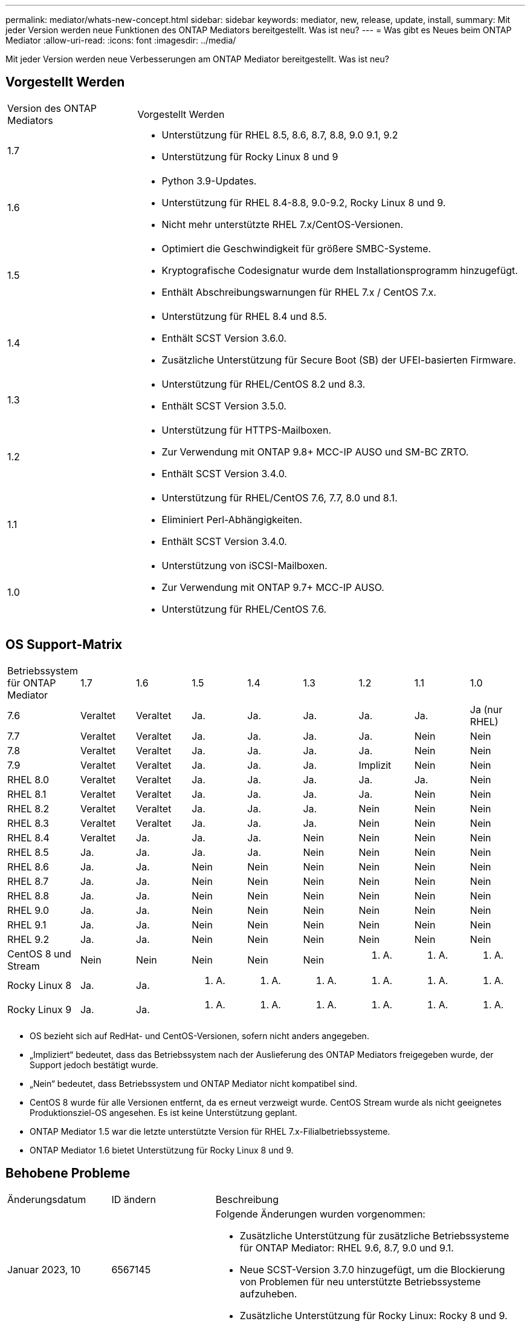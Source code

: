 ---
permalink: mediator/whats-new-concept.html 
sidebar: sidebar 
keywords: mediator, new, release, update, install, 
summary: Mit jeder Version werden neue Funktionen des ONTAP Mediators bereitgestellt. Was ist neu? 
---
= Was gibt es Neues beim ONTAP Mediator
:allow-uri-read: 
:icons: font
:imagesdir: ../media/


[role="lead"]
Mit jeder Version werden neue Verbesserungen am ONTAP Mediator bereitgestellt. Was ist neu?



== Vorgestellt Werden

[cols="25,75"]
|===


| Version des ONTAP Mediators | Vorgestellt Werden 


 a| 
1.7
 a| 
* Unterstützung für RHEL 8.5, 8.6, 8.7, 8.8, 9.0 9.1, 9.2
* Unterstützung für Rocky Linux 8 und 9




 a| 
1.6
 a| 
* Python 3.9-Updates.
* Unterstützung für RHEL 8.4-8.8, 9.0-9.2, Rocky Linux 8 und 9.
* Nicht mehr unterstützte RHEL 7.x/CentOS-Versionen.




 a| 
1.5
 a| 
* Optimiert die Geschwindigkeit für größere SMBC-Systeme.
* Kryptografische Codesignatur wurde dem Installationsprogramm hinzugefügt.
* Enthält Abschreibungswarnungen für RHEL 7.x / CentOS 7.x.




 a| 
1.4
 a| 
* Unterstützung für RHEL 8.4 und 8.5.
* Enthält SCST Version 3.6.0.
* Zusätzliche Unterstützung für Secure Boot (SB) der UFEI-basierten Firmware.




 a| 
1.3
 a| 
* Unterstützung für RHEL/CentOS 8.2 und 8.3.
* Enthält SCST Version 3.5.0.




 a| 
1.2
 a| 
* Unterstützung für HTTPS-Mailboxen.
* Zur Verwendung mit ONTAP 9.8+ MCC-IP AUSO und SM-BC ZRTO.
* Enthält SCST Version 3.4.0.




 a| 
1.1
 a| 
* Unterstützung für RHEL/CentOS 7.6, 7.7, 8.0 und 8.1.
* Eliminiert Perl-Abhängigkeiten.
* Enthält SCST Version 3.4.0.




 a| 
1.0
 a| 
* Unterstützung von iSCSI-Mailboxen.
* Zur Verwendung mit ONTAP 9.7+ MCC-IP AUSO.
* Unterstützung für RHEL/CentOS 7.6.


|===


== OS Support-Matrix

|===


| Betriebssystem für ONTAP Mediator | 1.7 | 1.6 | 1.5 | 1.4 | 1.3 | 1.2 | 1.1 | 1.0 


 a| 
7.6
 a| 
Veraltet
 a| 
Veraltet
 a| 
Ja.
 a| 
Ja.
 a| 
Ja.
 a| 
Ja.
 a| 
Ja.
 a| 
Ja (nur RHEL)



 a| 
7.7
 a| 
Veraltet
 a| 
Veraltet
 a| 
Ja.
 a| 
Ja.
 a| 
Ja.
 a| 
Ja.
 a| 
Nein
 a| 
Nein



 a| 
7.8
 a| 
Veraltet
 a| 
Veraltet
 a| 
Ja.
 a| 
Ja.
 a| 
Ja.
 a| 
Ja.
 a| 
Nein
 a| 
Nein



 a| 
7.9
 a| 
Veraltet
 a| 
Veraltet
 a| 
Ja.
 a| 
Ja.
 a| 
Ja.
 a| 
Implizit
 a| 
Nein
 a| 
Nein



 a| 
RHEL 8.0
 a| 
Veraltet
 a| 
Veraltet
 a| 
Ja.
 a| 
Ja.
 a| 
Ja.
 a| 
Ja.
 a| 
Ja.
 a| 
Nein



 a| 
RHEL 8.1
 a| 
Veraltet
 a| 
Veraltet
 a| 
Ja.
 a| 
Ja.
 a| 
Ja.
 a| 
Ja.
 a| 
Nein
 a| 
Nein



 a| 
RHEL 8.2
 a| 
Veraltet
 a| 
Veraltet
 a| 
Ja.
 a| 
Ja.
 a| 
Ja.
 a| 
Nein
 a| 
Nein
 a| 
Nein



 a| 
RHEL 8.3
 a| 
Veraltet
 a| 
Veraltet
 a| 
Ja.
 a| 
Ja.
 a| 
Ja.
 a| 
Nein
 a| 
Nein
 a| 
Nein



 a| 
RHEL 8.4
 a| 
Veraltet
 a| 
Ja.
 a| 
Ja.
 a| 
Ja.
 a| 
Nein
 a| 
Nein
 a| 
Nein
 a| 
Nein



 a| 
RHEL 8.5
 a| 
Ja.
 a| 
Ja.
 a| 
Ja.
 a| 
Ja.
 a| 
Nein
 a| 
Nein
 a| 
Nein
 a| 
Nein



 a| 
RHEL 8.6
 a| 
Ja.
 a| 
Ja.
 a| 
Nein
 a| 
Nein
 a| 
Nein
 a| 
Nein
 a| 
Nein
 a| 
Nein



 a| 
RHEL 8.7
 a| 
Ja.
 a| 
Ja.
 a| 
Nein
 a| 
Nein
 a| 
Nein
 a| 
Nein
 a| 
Nein
 a| 
Nein



 a| 
RHEL 8.8
 a| 
Ja.
 a| 
Ja.
 a| 
Nein
 a| 
Nein
 a| 
Nein
 a| 
Nein
 a| 
Nein
 a| 
Nein



 a| 
RHEL 9.0
 a| 
Ja.
 a| 
Ja.
 a| 
Nein
 a| 
Nein
 a| 
Nein
 a| 
Nein
 a| 
Nein
 a| 
Nein



 a| 
RHEL 9.1
 a| 
Ja.
 a| 
Ja.
 a| 
Nein
 a| 
Nein
 a| 
Nein
 a| 
Nein
 a| 
Nein
 a| 
Nein



 a| 
RHEL 9.2
 a| 
Ja.
 a| 
Ja.
 a| 
Nein
 a| 
Nein
 a| 
Nein
 a| 
Nein
 a| 
Nein
 a| 
Nein



 a| 
CentOS 8 und Stream
 a| 
Nein
 a| 
Nein
 a| 
Nein
 a| 
Nein
 a| 
Nein
 a| 
K. A.
 a| 
K. A.
 a| 
K. A.



 a| 
Rocky Linux 8
 a| 
Ja.
 a| 
Ja.
 a| 
K. A.
 a| 
K. A.
 a| 
K. A.
 a| 
K. A.
 a| 
K. A.
 a| 
K. A.



 a| 
Rocky Linux 9
 a| 
Ja.
 a| 
Ja.
 a| 
K. A.
 a| 
K. A.
 a| 
K. A.
 a| 
K. A.
 a| 
K. A.
 a| 
K. A.

|===
* OS bezieht sich auf RedHat- und CentOS-Versionen, sofern nicht anders angegeben.
* „Impliziert“ bedeutet, dass das Betriebssystem nach der Auslieferung des ONTAP Mediators freigegeben wurde, der Support jedoch bestätigt wurde.
* „Nein“ bedeutet, dass Betriebssystem und ONTAP Mediator nicht kompatibel sind.
* CentOS 8 wurde für alle Versionen entfernt, da es erneut verzweigt wurde. CentOS Stream wurde als nicht geeignetes Produktionsziel-OS angesehen. Es ist keine Unterstützung geplant.
* ONTAP Mediator 1.5 war die letzte unterstützte Version für RHEL 7.x-Filialbetriebssysteme.
* ONTAP Mediator 1.6 bietet Unterstützung für Rocky Linux 8 und 9.




== Behobene Probleme

[cols="20,20,60"]
|===


| Änderungsdatum | ID ändern | Beschreibung 


 a| 
Januar 2023, 10
 a| 
6567145
 a| 
Folgende Änderungen wurden vorgenommen:

* Zusätzliche Unterstützung für zusätzliche Betriebssysteme für ONTAP Mediator: RHEL 9.6, 8.7, 9.0 und 9.1.
* Neue SCST-Version 3.7.0 hinzugefügt, um die Blockierung von Problemen für neu unterstützte Betriebssysteme aufzuheben.
* Zusätzliche Unterstützung für Rocky Linux: Rocky 8 und 9.




 a| 
Januar 2023, 24
 a| 
6621319
 a| 
Zulässige vorinstallierte SCST-Bibliothek für ONTAP Mediator-Installationen.



 a| 
27 Februar 2023
 a| 
6623764
 a| 
Änderungen wurden implementiert, um immer das Kernel-Modul scst_Disk zu laden, wenn der Mediator-scst-Dienst neu gestartet wird. Diese Änderungen stellen sicher, dass der Service immer bereit ist, neue iSCSI-Ziele unter Verwendung der Standardlogik zu erstellen.



 a| 
28 Februar 2023
 a| 
6625194
 a| 
Dem Installationsprogramm für ONTAP Mediator wurde eine neue Option hinzugefügt:  `--skip-yum-dependencies`



 a| 
24 März 2023
 a| 
6652840
 a| 
Das Installationsprogramm für ONTAP Mediator wurde aktualisiert, damit es die SCST-Installation neu installieren oder reparieren kann.



 a| 
27 März 2023
 a| 
6655179
 a| 
Es wurde ein Analyseproblem behoben, das beim Auslösen der Sammlung des Support-Pakets mit einem komplexen Kennwort aufgetreten war.



 a| 
28 März 2023
 a| 
6656739
 a| 
Die SCST-Vergleichslogik wurde so geändert, dass die richtige Version installiert wird, wenn ONTAP Mediator aktualisiert wird.

|===